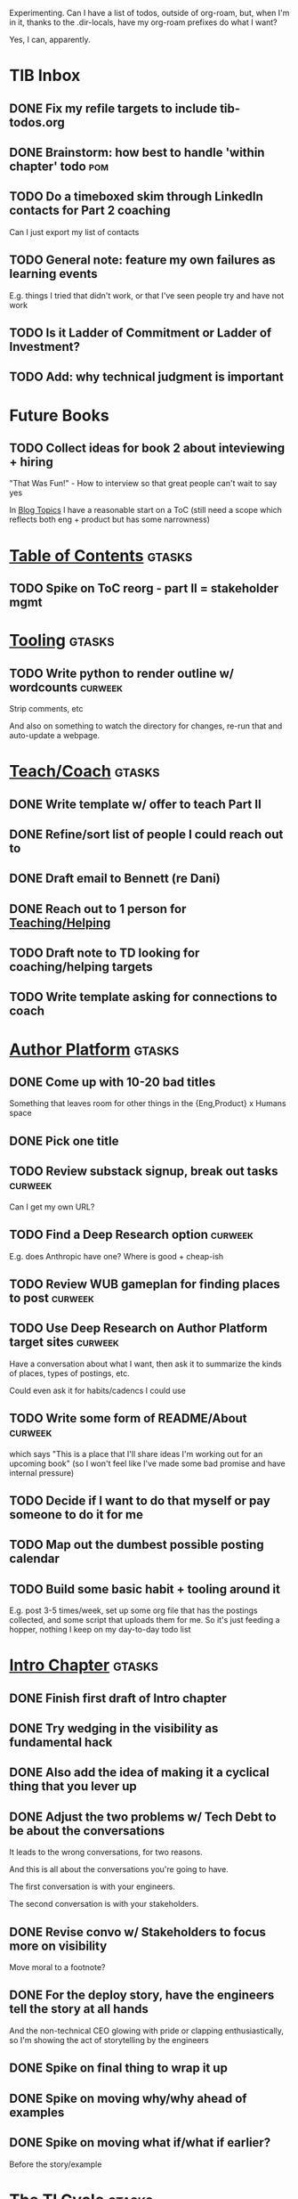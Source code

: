Experimenting. Can I have a list of todos, outside of org-roam, but, when I'm in it, thanks to the .dir-locals, have my org-roam prefixes do what I want?

Yes, I can, apparently.

* TIB Inbox
** DONE Fix my refile targets to include tib-todos.org
CLOSED: [2025-05-28 Wed 16:14]
** DONE Brainstorm: how best to handle 'within chapter' todo :pom:
CLOSED: [2025-06-02 Mon 08:33]
** TODO Do a timeboxed skim through LinkedIn contacts for Part 2 coaching
Can I just export my list of contacts
** TODO General note: feature my own failures as learning events
E.g. things I tried that didn't work, or that I've seen people try and have not work
** TODO Is it Ladder of Commitment or Ladder of Investment?
** TODO Add: why technical judgment is important
* Future Books
** TODO Collect ideas for book 2 about inteviewing + hiring
"That Was Fun!" - How to interview so that great people can't wait to say yes

In [[id:77C90CB8-9DA8-48D7-B534-2C448F34D489][Blog Topics]] I have a reasonable start on a ToC (still need a scope which reflects both eng + product but has some narrowness)
* [[id:B4926308-39DD-471B-8E71-5FFF7546D6E3][Table of Contents]]                               :gtasks:
** TODO Spike on ToC reorg - part II = stakeholder mgmt
* [[id:49435FCD-0590-44DE-8FC7-585E7BCC8BB2][Tooling]]                                         :gtasks:
** TODO Write python to render outline w/ wordcounts :curweek:
Strip comments, etc

And also on something to watch the directory for changes, re-run that and auto-update a webpage.
* [[id:49E66E86-CE83-447E-87C2-3BFF3D8FE42E][Teach/Coach]]                                     :gtasks:
** DONE Write template w/ offer to teach Part II
CLOSED: [2025-05-27 Tue 08:21]
** DONE Refine/sort list of people I could reach out to
CLOSED: [2025-05-27 Tue 08:26]
** DONE Draft email to Bennett (re Dani)
CLOSED: [2025-05-30 Fri 08:31]
** DONE Reach out to 1 person for [[id:49E66E86-CE83-447E-87C2-3BFF3D8FE42E][Teaching/Helping]]
CLOSED: [2025-05-30 Fri 12:32]

** TODO Draft note to TD looking for coaching/helping targets
** TODO Write template asking for connections to coach
* [[id:17305FA7-A43F-40C9-9309-0EF3577C70D0][Author Platform]]                                 :gtasks:
** DONE Come up with 10-20 bad titles
CLOSED: [2025-05-27 Tue 08:32]
Something that leaves room for other things in the {Eng,Product} x Humans space
** DONE Pick one title
CLOSED: [2025-05-29 Thu 09:24]
** TODO Review substack signup, break out tasks   :curweek:
Can I get my own URL?
** TODO Find a Deep Research option               :curweek:
E.g. does Anthropic have one? Where is good + cheap-ish
** TODO Review WUB gameplan for finding places to post :curweek:
** TODO Use Deep Research on Author Platform target sites :curweek:
Have a conversation about what I want, then ask it to summarize the kinds of places, types of postings, etc.

Could even ask it for habits/cadencs I could use
** TODO Write some form of README/About           :curweek:
which says "This is a place that I'll share ideas I'm working out for an upcoming book" (so I won't feel like I've made some bad promise and have internal pressure)
** TODO Decide if I want to do that myself or pay someone to do it for me
** TODO Map out the dumbest possible posting calendar
** TODO Build some basic habit + tooling around it
E.g. post 3-5 times/week, set up some org file that has the postings collected, and some script that uploads them for me. So it's just feeding a hopper, nothing I keep on my day-to-day todo list
* [[id:47FF75F6-17DB-4E36-950D-F7CFAFA950EA][Intro Chapter]]                                   :gtasks:
** DONE Finish first draft of Intro chapter
CLOSED: [2025-05-28 Wed 16:14]
** DONE Try wedging in the visibility as fundamental hack
CLOSED: [2025-05-29 Thu 11:30]
** DONE Also add the idea of making it a cyclical thing that you lever up
CLOSED: [2025-05-29 Thu 11:30]
** DONE Adjust the two problems w/ Tech Debt to be about the conversations
CLOSED: [2025-05-30 Fri 09:11]
It leads to the wrong conversations, for two reasons.

And this is all about the conversations you're going to have.

The first conversation is with your engineers.

The second conversation is with your stakeholders.
** DONE Revise convo w/ Stakeholders to focus more on visibility
CLOSED: [2025-05-30 Fri 18:32]
Move moral to a footnote?
** DONE For the deploy story, have the engineers tell the story at all hands
CLOSED: [2025-05-30 Fri 18:32]
And the non-technical CEO glowing with pride or clapping enthusiastically, so I'm showing the act of storytelling by the engineers
** DONE Spike on final thing to wrap it up
CLOSED: [2025-05-30 Fri 18:32]
** DONE Spike on moving why/why ahead of examples
CLOSED: [2025-05-30 Fri 18:32]
** DONE Spike on moving what if/what if earlier?
CLOSED: [2025-05-30 Fri 18:32]
Before the story/example
* [[id:71B164B6-0AB2-4FDE-B51E-71870F553C67][The TI Cycle]]                                    :gtasks:
** DONE Rough draft of the overall cycle
CLOSED: [2025-06-01 Sun 08:51]
** DONE Wedge in my example of that without reading it
CLOSED: [2025-06-01 Sun 08:51]
** DONE Revise/improve The Ti Cycle               :curweek:
CLOSED: [2025-06-02 Mon 11:23]
* [[id:D901A4C9-885B-4F42-8B8D-3595616857E8][Viz Creates Value]]                       :gtasks:curweek:
** TODO Write super crappy intro to chapter       :pom:
** TODO Maybe: shorthand value by "learning what to do next"
Each thing builds on the previous, so velocity is about hitting those decision points faster.
** TODO For forms of probability, find company-specific examples
* [[id:E7DB3CD4-9B7B-425B-BF07-E2607DDD6670][Value/Viz Catalog]]                               :gtasks:curweek:
** TODO Dump in my outline

